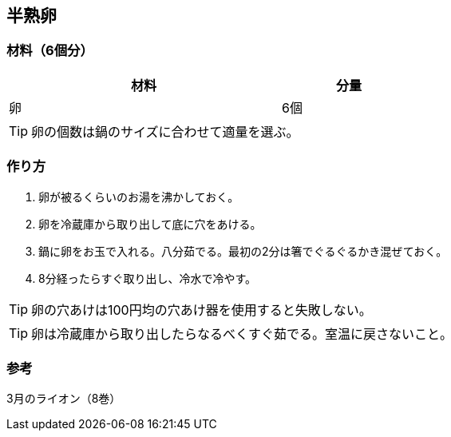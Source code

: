 == 半熟卵

=== 材料（6個分）

[options="header", width=60%, cols="2,1"]
|===

|材料
|分量

|卵
|6個

|===

TIP: 卵の個数は鍋のサイズに合わせて適量を選ぶ。

=== 作り方
. 卵が被るくらいのお湯を沸かしておく。
. 卵を冷蔵庫から取り出して底に穴をあける。
. 鍋に卵をお玉で入れる。八分茹でる。最初の2分は箸でぐるぐるかき混ぜておく。
. 8分経ったらすぐ取り出し、冷水で冷やす。

TIP: 卵の穴あけは100円均の穴あけ器を使用すると失敗しない。

TIP: 卵は冷蔵庫から取り出したらなるべくすぐ茹でる。室温に戻さないこと。

=== 参考
3月のライオン（8巻）

<<<
